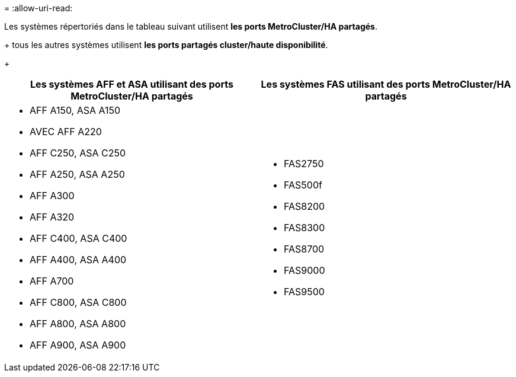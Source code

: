= 
:allow-uri-read: 


Les systèmes répertoriés dans le tableau suivant utilisent *les ports MetroCluster/HA partagés*.

+ tous les autres systèmes utilisent *les ports partagés cluster/haute disponibilité*.

+

[cols="2*"]
|===
| Les systèmes AFF et ASA utilisant des ports MetroCluster/HA partagés | Les systèmes FAS utilisant des ports MetroCluster/HA partagés 


 a| 
* AFF A150, ASA A150
* AVEC AFF A220
* AFF C250, ASA C250
* AFF A250, ASA A250
* AFF A300
* AFF A320
* AFF C400, ASA C400
* AFF A400, ASA A400
* AFF A700
* AFF C800, ASA C800
* AFF A800, ASA A800
* AFF A900, ASA A900

 a| 
* FAS2750
* FAS500f
* FAS8200
* FAS8300
* FAS8700
* FAS9000
* FAS9500


|===